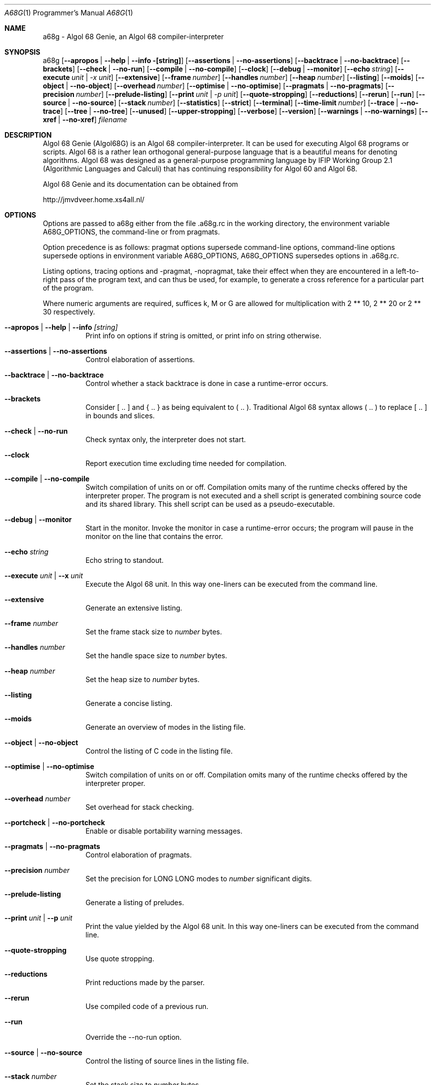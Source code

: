 .Dd November 10, 2011
.Dt A68G 1 PRM
.Os LINUX
.
.Sh NAME
a68g \- Algol 68 Genie, an Algol 68 compiler-interpreter
.
.Sh SYNOPSIS
a68g
.Op Fl -apropos | -help | -info [string]
.Op Fl -assertions | Fl -no-assertions
.Op Fl -backtrace | Fl -no-backtrace
.Op Fl -brackets
.Op Fl -check | Fl -no-run
.Op Fl -compile | Fl -no-compile
.Op Fl -clock
.Op Fl -debug | Fl -monitor
.Op Fl -echo Ar string
.Op Fl -execute Ar unit | -x Ar unit
.Op Fl -extensive
.Op Fl -frame Ar number
.Op Fl -handles Ar number
.Op Fl -heap Ar number
.Op Fl -listing
.Op Fl -moids
.Op Fl -object | Fl -no-object
.Op Fl -overhead Ar number
.Op Fl -optimise | Fl -no-optimise
.Op Fl -pragmats | Fl -no-pragmats
.Op Fl -precision Ar number
.Op Fl -prelude-listing
.Op Fl -print Ar unit | -p Ar unit
.Op Fl -quote-stropping
.Op Fl -reductions
.Op Fl -rerun
.Op Fl -run
.Op Fl -source | Fl -no-source
.Op Fl -stack Ar number
.Op Fl -statistics
.Op Fl -strict
.Op Fl -terminal
.Op Fl -time-limit Ar number
.Op Fl -trace | Fl -no-trace
.Op Fl -tree | Fl -no-tree
.Op Fl -unused
.Op Fl -upper-stropping
.Op Fl -verbose
.Op Fl -version
.Op Fl -warnings | Fl -no-warnings
.Op Fl -xref | Fl -no-xref
.Ar filename
.
.Sh DESCRIPTION
Algol 68 Genie (Algol68G) is an Algol 68 compiler-interpreter. It can be used for executing Algol 68 programs or scripts. Algol 68 is a rather lean orthogonal general-purpose language that is a beautiful means for denoting algorithms. Algol 68 was designed as a general-purpose programming language by IFIP Working Group 2.1 (Algorithmic Languages and Calculi) that has continuing responsibility for Algol 60 and Algol 68. 
.Pp
Algol 68 Genie and its documentation can be obtained from
.Pp
    http://jmvdveer.home.xs4all.nl/
.
.Sh OPTIONS
Options are passed to a68g either from the file .a68g.rc in the working directory, the environment variable A68G_OPTIONS, the command-line or from pragmats. 
.Pp
Option precedence is as follows: pragmat options supersede command-line options, command-line options supersede options in environment variable A68G_OPTIONS, A68G_OPTIONS supersedes options in .a68g.rc. 
.Pp
Listing options, tracing options and -pragmat, -nopragmat, take their effect when they are encountered in a left-to-right pass of the program text, and can thus be used, for example, to generate a cross reference for a particular part of the program. 
.Pp
Where numeric arguments are required, suffices k, M or G are allowed for multiplication with 2 ** 10, 2 ** 20 or 2 ** 30 respectively.
.Bl -tag -width Ds
.
.It Fl -apropos | -help | -info Ar [string]
Print info on options if string is omitted, or print info on string otherwise.
.
.It Fl -assertions | Fl -no-assertions
Control elaboration of assertions.
.
.It Fl -backtrace | Fl -no-backtrace
Control whether a stack backtrace is done in case a runtime-error occurs.
.
.It Fl -brackets
Consider [ .. ] and { .. } as being equivalent to ( .. ). Traditional Algol 68 syntax allows ( .. ) to replace [ .. ] in bounds and slices.
.
.It Fl -check | Fl -no-run
Check syntax only, the interpreter does not start.
.
.It Fl -clock
Report execution time excluding time needed for compilation.
.
.It Fl -compile | -no-compile
Switch compilation of units on or off. Compilation omits many of the runtime checks offered by the interpreter proper. The program is not executed and a shell script is generated combining source code and its shared library. This shell script can be used as a pseudo-executable.
.
.It Fl -debug | Fl -monitor
Start in the monitor. Invoke the monitor in case a runtime-error occurs; the program will pause in the monitor on the line that contains the error.
.
.It Fl -echo Ar string
Echo string to standout.
.
.It Fl -execute Ar unit | Fl -x Ar unit
Execute the Algol 68 unit. In this way one-liners can be executed from the command line.
.
.It Fl -extensive
Generate an extensive listing.
.
.It Fl -frame Ar number
Set the frame stack size to
.Ar number
bytes.
.
.It Fl -handles Ar number
Set the handle space size to
.Ar number
bytes.
.
.It Fl -heap Ar number
Set the heap size to
.Ar number
bytes.
.
.It Fl -listing
Generate a concise listing.
.
.It Fl -moids
Generate an overview of modes in the listing file.
.
.It Fl -object | Fl -no-object
Control the listing of C code in the listing file.
.
.It Fl -optimise | -no-optimise
Switch compilation of units on or off. Compilation omits many of the runtime checks offered by the interpreter proper.
.
.It Fl -overhead Ar number
Set overhead for stack checking.
.
.It Fl -portcheck | Fl -no-portcheck
Enable or disable portability warning messages.
.
.It Fl -pragmats | Fl -no-pragmats
Control elaboration of pragmats.
.
.It Fl -precision Ar number
Set the precision for LONG LONG modes to
.Ar number
significant digits.
.
.It Fl -prelude-listing
Generate a listing of preludes.
.
.It Fl -print Ar unit | Fl -p Ar unit
Print the value yielded by the Algol 68 unit. In this way one-liners can be executed from the command line.
.
.It Fl -quote-stropping
Use quote stropping.
.
.It Fl -reductions
Print reductions made by the parser.
.
.It Fl -rerun
Use compiled code of a previous run.
.
.It Fl -run
Override the --no-run option.
.
.It Fl -source | Fl -no-source
Control the listing of source lines in the listing file.
.
.It Fl -stack Ar number
Set the stack size to
.Ar number
bytes.
.
.It Fl -statistics
Generate statistics in the listing file.
.
.It Fl -strict
Ignores extensions to Algol 68 syntax.
.
.It Fl -time-limit Ar number
Interrupt the interpreter after
.Ar number
seconds, generating a time limit exceeded error.
.
.It Fl -trace | Fl -no-trace
Control tracing of the running program.
.
.It Fl -tree | Fl -no-tree
Control listing of the syntax tree in the listing file.
.
.It Fl -unused
Generate an overview of unused tags in the listing file.
.
.It Fl -upper-stropping
Use upper stropping, which is the default stropping regime.
.
.It Fl -verbose
Use verbose mode.
.
.It Fl -version
Print the version of the running image of a68g.
.
.It Fl -warnings | Fl -no-warnings
Enable warning messages or suppress suppressible warning messages.
.
.It Fl -xref | Fl -no-xref
Control generation of a cross-reference in the listing file.
.
.El
.
.Sh AUTHOR
Author of Algol 68 Genie is Marcel van der Veer <algol68g@xs4all.nl>.
